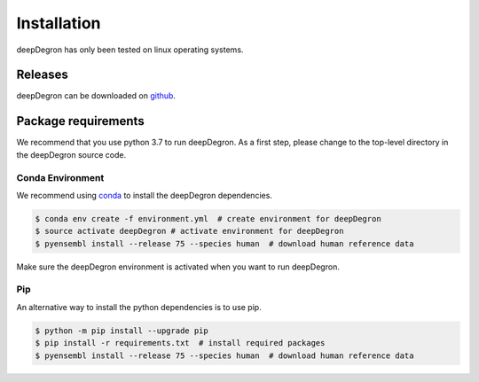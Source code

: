 Installation
------------

.. image:: https://travis-ci.org/ctokheim/deepDegron.svg?branch=master
    :target: https://travis-ci.org/ctokheim/deepDegron

deepDegron has only been tested on linux operating systems.

Releases
~~~~~~~~

deepDegron can be downloaded on `github <https://github.com/ctokheim/deepDegron>`_.

Package requirements
~~~~~~~~~~~~~~~~~~~~

We recommend that you use python 3.7 to run deepDegron. As a first step, please change to the top-level directory in the deepDegron source code.

Conda Environment
+++++++++++++++++

We recommend using `conda <https://conda.io/docs/>`_ to install the deepDegron dependencies.

.. code-block:: bash

   $ conda env create -f environment.yml  # create environment for deepDegron
   $ source activate deepDegron # activate environment for deepDegron
   $ pyensembl install --release 75 --species human  # download human reference data

Make sure the deepDegron environment is activated when you want to run deepDegron.

Pip
+++

An alternative way to install the python dependencies is to use pip.


.. code-block:: bash

   $ python -m pip install --upgrade pip
   $ pip install -r requirements.txt  # install required packages
   $ pyensembl install --release 75 --species human  # download human reference data
